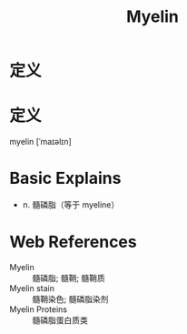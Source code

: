 #+title: Myelin
#+roam_tags:英语单词

* 定义
* 定义
  
myelin [ˈmaɪəlɪn]

* Basic Explains
- n. 髓磷脂（等于 myeline）

* Web References
- Myelin :: 髓磷脂; 髓鞘; 髓鞘质
- Myelin stain :: 髓鞘染色; 髓磷脂染剂
- Myelin Proteins :: 髓磷脂蛋白质类
